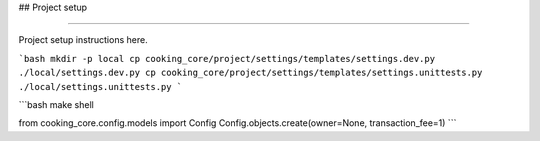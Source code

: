 ## Project setup

================

Project setup instructions here.

```bash
mkdir -p local
cp cooking_core/project/settings/templates/settings.dev.py ./local/settings.dev.py
cp cooking_core/project/settings/templates/settings.unittests.py ./local/settings.unittests.py
```

```bash
make shell

from cooking_core.config.models import Config
Config.objects.create(owner=None, transaction_fee=1)
```